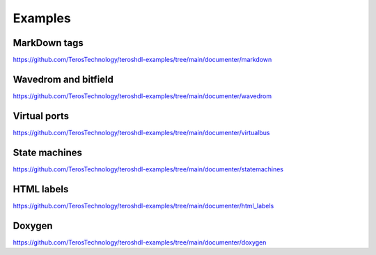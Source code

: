 .. _examples_documenter:

Examples
========

MarkDown tags
-------------
https://github.com/TerosTechnology/teroshdl-examples/tree/main/documenter/markdown

Wavedrom and bitfield
---------------------
https://github.com/TerosTechnology/teroshdl-examples/tree/main/documenter/wavedrom

Virtual ports
-------------
https://github.com/TerosTechnology/teroshdl-examples/tree/main/documenter/virtualbus

State machines
--------------
https://github.com/TerosTechnology/teroshdl-examples/tree/main/documenter/statemachines

HTML labels
-----------
https://github.com/TerosTechnology/teroshdl-examples/tree/main/documenter/html_labels

Doxygen
-------
https://github.com/TerosTechnology/teroshdl-examples/tree/main/documenter/doxygen